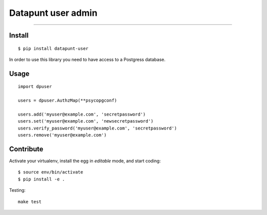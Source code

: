 Datapunt user admin
===================

.. image:: https://img.shields.io/badge/python-3.6-blue.svg
    :target: https://www.python.org/

.. image:: https://img.shields.io/badge/license-MPLv2.0-blue.svg
    :target: https://www.mozilla.org/en-US/MPL/2.0/

---------------------

Install
-------

::

    $ pip install datapunt-user

In order to use this library you need to have access to a Postgress database.

Usage
-----

::

    import dpuser

    users = dpuser.AuthzMap(**psycopgconf)

    users.add('myuser@example.com', 'secretpassword')
    users.set('myuser@example.com', 'newsecretpassword')
    users.verify_password('myuser@example.com', 'secretpassword')
    users.remove('myuser@example.com')


Contribute
----------

Activate your virtualenv, install the egg in `editable` mode, and start coding:

::

    $ source env/bin/activate
    $ pip install -e .

Testing:

::

    make test
